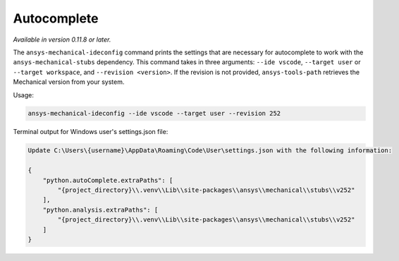 .. _ref_autocomplete:

Autocomplete
============

*Available in version 0.11.8 or later.*

The ``ansys-mechanical-ideconfig`` command prints the settings that are necessary for
autocomplete to work with the ``ansys-mechanical-stubs`` dependency. This command takes in
three arguments: ``--ide vscode``, ``--target user`` or ``--target workspace``,
and ``--revision <version>``. If the revision is not provided, ``ansys-tools-path``
retrieves the Mechanical version from your system.

Usage:

.. code:: shell

    ansys-mechanical-ideconfig --ide vscode --target user --revision 252

Terminal output for Windows user's settings.json file:

.. code:: shell

    Update C:\Users\{username}\AppData\Roaming\Code\User\settings.json with the following information:

    {
        "python.autoComplete.extraPaths": [
            "{project_directory}\\.venv\\Lib\\site-packages\\ansys\\mechanical\\stubs\\v252"
        ],
        "python.analysis.extraPaths": [
            "{project_directory}\\.venv\\Lib\\site-packages\\ansys\\mechanical\\stubs\\v252"
        ]
    }